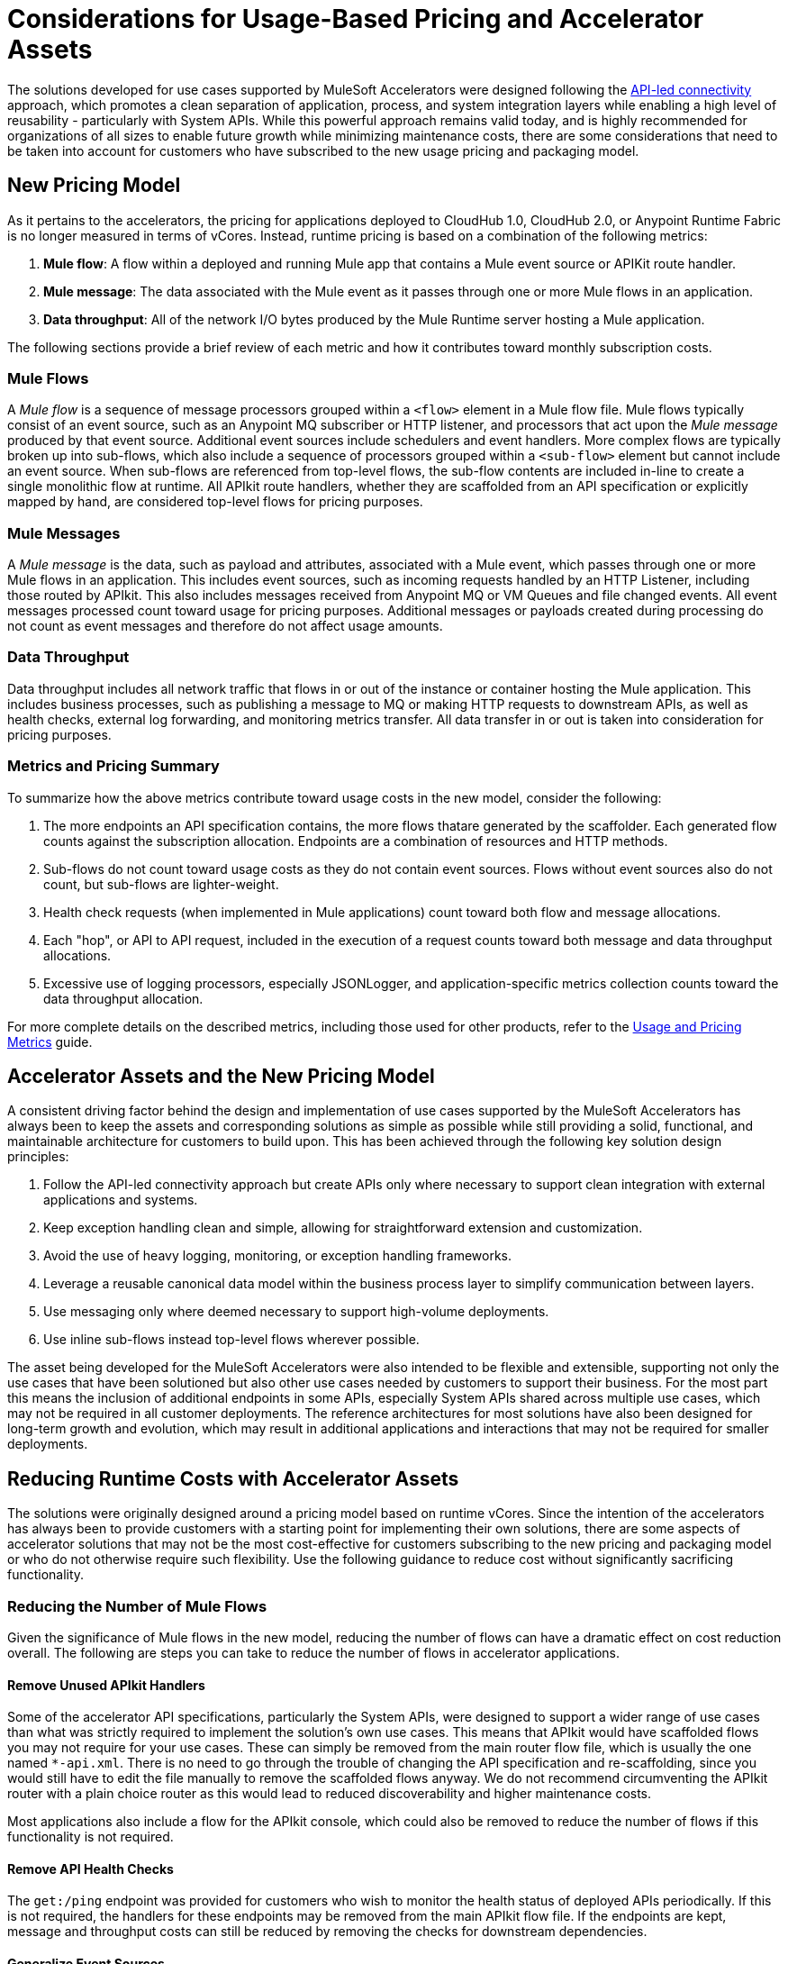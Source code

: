 # Considerations for Usage-Based Pricing and Accelerator Assets

The solutions developed for use cases supported by MuleSoft Accelerators were designed following the https://blogs.mulesoft.com/learn-apis/api-led-connectivity/[API-led connectivity] approach, which promotes a clean separation of application, process, and system integration layers while enabling a high level of reusability - particularly with System APIs. While this powerful approach remains valid today, and is highly recommended for organizations of all sizes to enable future growth while minimizing maintenance costs, there are some considerations that need to be taken into account for customers who have subscribed to the new usage pricing and packaging model.

## New Pricing Model

As it pertains to the accelerators, the pricing for applications deployed to CloudHub 1.0, CloudHub 2.0, or Anypoint Runtime Fabric is no longer measured in terms of vCores. Instead, runtime pricing is based on a combination of the following metrics:

1. *Mule flow*: A flow within a deployed and running Mule app that contains a Mule event source or APIKit route handler.
2. *Mule message*: The data associated with the Mule event as it passes through one or more Mule flows in an application.
3. *Data throughput*: All of the network I/O bytes produced by the Mule Runtime server hosting a Mule application.

The following sections provide a brief review of each metric and how it contributes toward monthly subscription costs. 

### Mule Flows

A _Mule flow_ is a sequence of message processors grouped within a `<flow>` element in a Mule flow file. Mule flows typically consist of an event source, such as an Anypoint MQ subscriber or HTTP listener, and processors that act upon the _Mule message_ produced by that event source. Additional event sources include schedulers and event handlers. More complex flows are typically broken up into sub-flows, which also include a sequence of processors grouped within a `<sub-flow>` element but cannot include an event source. When sub-flows are referenced from top-level flows, the sub-flow contents are included in-line to create a single monolithic flow at runtime. All APIkit route handlers, whether they are scaffolded from an API specification or explicitly mapped by hand, are considered top-level flows for pricing purposes.

### Mule Messages

A _Mule message_ is the data, such as payload and attributes, associated with a Mule event, which passes through one or more Mule flows in an application. This includes event sources, such as incoming requests handled by an HTTP Listener, including those routed by APIkit. This also includes messages received from Anypoint MQ or VM Queues and file changed events. All event messages processed count toward usage for pricing purposes. Additional messages or payloads created during processing do not count as event messages and therefore do not affect usage amounts.

### Data Throughput

Data throughput includes all network traffic that flows in or out of the instance or container hosting the Mule application. This includes business processes, such as publishing a message to MQ or making HTTP requests to downstream APIs, as well as health checks, external log forwarding, and monitoring metrics transfer. All data transfer in or out is taken into consideration for pricing purposes.

### Metrics and Pricing Summary

To summarize how the above metrics contribute toward usage costs in the new model, consider the following:

1. The more endpoints an API specification contains, the more flows thatare generated by the scaffolder. Each generated flow counts against the subscription allocation. Endpoints are a combination of resources and HTTP methods.
2. Sub-flows do not count toward usage costs as they do not contain event sources. Flows without event sources also do not count, but sub-flows are lighter-weight.
3. Health check requests (when implemented in Mule applications) count toward both flow and message allocations.
4. Each "hop", or API to API request, included in the execution of a request counts toward both message and data throughput allocations.
5. Excessive use of logging processors, especially JSONLogger, and application-specific metrics collection counts toward the data throughput allocation.

For more complete details on the described metrics, including those used for other products, refer to the https://docs.mulesoft.com/general/pricing-metrics[Usage and Pricing Metrics] guide.

## Accelerator Assets and the New Pricing Model

A consistent driving factor behind the design and implementation of use cases supported by the MuleSoft Accelerators has always been to keep the assets and corresponding solutions as simple as possible while still providing a solid, functional, and maintainable architecture for customers to build upon. This has been achieved through the following key solution design principles:

. Follow the API-led connectivity approach but create APIs only where necessary to support clean integration with external applications and systems.
. Keep exception handling clean and simple, allowing for straightforward extension and customization. 
. Avoid the use of heavy logging, monitoring, or exception handling frameworks.
. Leverage a reusable canonical data model within the business process layer to simplify communication between layers.
. Use messaging only where deemed necessary to support high-volume deployments.
. Use inline sub-flows instead top-level flows wherever possible.

The asset being developed for the MuleSoft Accelerators were also intended to be flexible and extensible, supporting not only the use cases that have been solutioned but also other use cases needed by customers to support their business. For the most part this means the inclusion of additional endpoints in some APIs, especially System APIs shared across multiple use cases, which may not be required in all customer deployments. The reference architectures for most solutions have also been designed for long-term growth and evolution, which may result in additional applications and interactions that may not be required for smaller deployments. 

## Reducing Runtime Costs with Accelerator Assets

The solutions were originally designed around a pricing model based on runtime vCores. Since the intention of the accelerators has always been to provide customers with a starting point for implementing their own solutions, there are some aspects of accelerator solutions that may not be the most cost-effective for customers subscribing to the new pricing and packaging model or who do not otherwise require such flexibility. Use the following guidance to reduce cost without significantly sacrificing functionality.

### Reducing the Number of Mule Flows

Given the significance of Mule flows in the new model, reducing the number of flows can have a dramatic effect on cost reduction overall. The following are steps you can take to reduce the number of flows in accelerator applications.

#### Remove Unused APIkit Handlers

Some of the accelerator API specifications, particularly the System APIs, were designed to support a wider range of use cases than what was strictly required to implement the solution's own use cases. This means that APIkit would have scaffolded flows you may not require for your use cases. These can simply be removed from the main router flow file, which is usually the one named `*-api.xml`. There is no need to go through the trouble of changing the API specification and re-scaffolding, since you would still have to edit the file manually to remove the scaffolded flows anyway. We do not recommend circumventing the APIkit router with a plain choice router as this would lead to reduced discoverability and higher maintenance costs.

Most applications also include a flow for the APIkit console, which could also be removed to reduce the number of flows if this functionality is not required.

#### Remove API Health Checks

The `get:/ping` endpoint was provided for customers who wish to monitor the health status of deployed APIs periodically. If this is not required, the handlers for these endpoints may be removed from the main APIkit flow file. If the endpoints are kept, message and throughput costs can still be reduced by removing the checks for downstream dependencies.

#### Generalize Event Sources

While we do not condone creating monolithic flows that listen to generic events, there is some cost-reduction that can be gained by combining finer-grained event sources into more granular events. For example, while we already have general events for publishing and consuming updates to Parties (such as Individual and Household) and Party Roles (such as Customer and Supplier), the two update queues could be combined into one, bound to both Exchanges, and consumed by a single handler. The number of messages received would be the same but with one less flow event source. A similar approach could be taken for VMQueue subscribers, SFTP listeners, and others.

#### Reducing the Number of APIs Overall

Where back-end systems have a modern, well-designed API, such as Salesforce, and there is no need to perform extensive mapping between a canonical model and the back-end model, consider making calls directly to the target system from the Process layer instead of through a dedicated System API. This can also help reduce the number of message flows.

The use cases for Experience APIs include providing data transformation, authentication mediation, and service filtering for external consumers. If internal systems are aligned to the same data, authentication, and services as the target Process or System APIs, there may be no need to have a dedicated Experience API for those consumers - especially if the target APIs are governed via API Manager.

When providing similar functionality to external applications via Experience APIs, look for opportunities to provide a single Experience API to support multiple channels, rather than one Experience API per channel. For example, multiple Salesforce Experience APIs could be combined into one or two APIs, reducing the number of message flows and applications.

Where appropriate, consider providing shared functionality via Mule libraries instead of standalone APIs. One example would be where a simple Account or Order lookup from Salesforce is required by multiple applications in the Process layer. Instead of providing this functionality as a standalone service it could be implemented in one or more sub-flows, packaged into a Mule library, and included with the Process APIs that require it. This approach would reduce both flows and message counts.

### Reducing the Number of Mule Messages

Mule messages are produced every time an event is received from an event source, including incoming API requests. One way to reduce the number of messages consumed is to reduce the number of API to API calls, such as Experience to Process or Process to System, that are made during the course of handling a top level event. While the accelerator solutions are already designed to avoid making unnecessary hops (for example, having an Experience API call a System API directly when no intermediate transformation, validation, or aggregation is required, rather than introducing an intermediate Process API that only acts as a pass-through hop), there are a few ways this can be optimized further:

* Consider making calls to back-end systems directly from Process APIs where a well-defined interface exists for the target system.
* For health checks, remove the flows that also check the health of downstream systems when the `checkDependencies` flag is set.
* Replace the use of VMQueue or Anypoint MQ messaging if asynchronous processing is not truly required. These patterns were often provided with the expectation that customers would use them in high-volume deployments, which may not be the case for some deployments.
* Where request batching can be done, update endpoints to accept arrays of objects instead of single items, as appropriate.

### Reducing Data Throughput

As mentioned above, accelerator solutions already avoid unnecessary network traffic by reducing the number of hops and by not making use of any external logging, monitoring, or exception handling frameworks. A number of the cost reduction steps described above also apply to reducing data throughput. For your own deployments, be sure to take data throughput into account when considering the addition of any custom frameworks, such as for logging or exception handling.

## See Also

* https://docs.mulesoft.com/general/pricing[Anypoint Platform Pricing]
* https://docs.mulesoft.com/general/pricing-metrics[Usage and Pricing Metrics]
* https://docs.mulesoft.com/general/usage-reports[Viewing Usage Reports]
* https://blogs.mulesoft.com/learn-apis/api-led-connectivity/[API-led connectivity]
